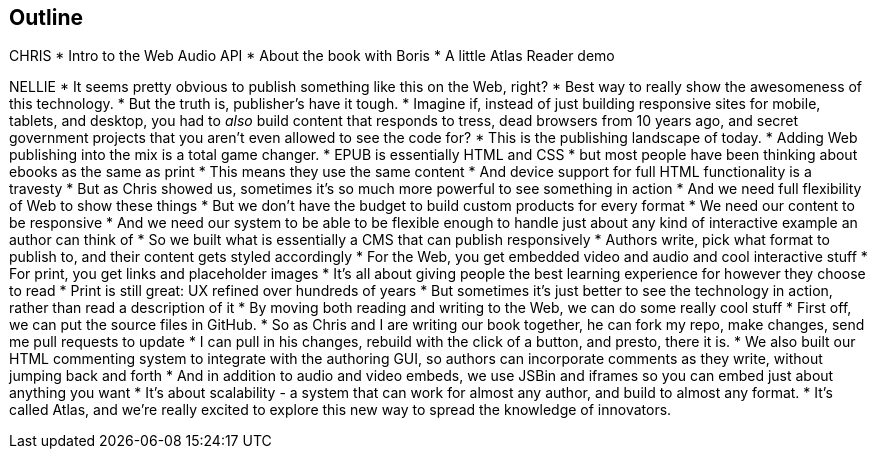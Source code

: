 == Outline

CHRIS
* Intro to the Web Audio API
* About the book with Boris
* A little Atlas Reader demo

NELLIE
* It seems pretty obvious to publish something like this on the Web, right?
* Best way to really show the awesomeness of this technology.
* But the truth is, publisher's have it tough.
* Imagine if, instead of just building responsive sites for mobile, tablets, and desktop, you had to _also_ build content that responds to tress, dead browsers from 10 years ago, and secret government projects that you aren't even allowed to see the code for?
* This is the publishing landscape of today.
* Adding Web publishing into the mix is a total game changer.
* EPUB is essentially HTML and CSS
* but most people have been thinking about ebooks as the same as print
* This means they use the same content
* And device support for full HTML functionality is a travesty
* But as Chris showed us, sometimes it's so much more powerful to see something in action
* And we need full flexibility of Web to show these things
* But we don't have the budget to build custom products for every format
* We need our content to be responsive
* And we need our system to be able to be flexible enough to handle just about any kind of interactive example an author can think of
* So we built what is essentially a CMS that can publish responsively
* Authors write, pick what format to publish to, and their content gets styled accordingly
* For the Web, you get embedded video and audio and cool interactive stuff
* For print, you get links and placeholder images
* It's all about giving people the best learning experience for however they choose to read
* Print is still great: UX refined over hundreds of years
* But sometimes it's just better to see the technology in action, rather than read a description of it
* By moving both reading and writing to the Web, we can do some really cool stuff
* First off, we can put the source files in GitHub.
* So as Chris and I are writing our book together, he can fork my repo, make changes, send me pull requests to update
* I can pull in his changes, rebuild with the click of a button, and presto, there it is.
* We also built our HTML commenting system to integrate with the authoring GUI, so authors can incorporate comments as they write, without jumping back and forth
* And in addition to audio and video embeds, we use JSBin and iframes so you can embed just about anything you want
* It's about scalability - a system that can work for almost any author, and build to almost any format.
* It's called Atlas, and we're really excited to explore this new way to spread the knowledge of innovators.